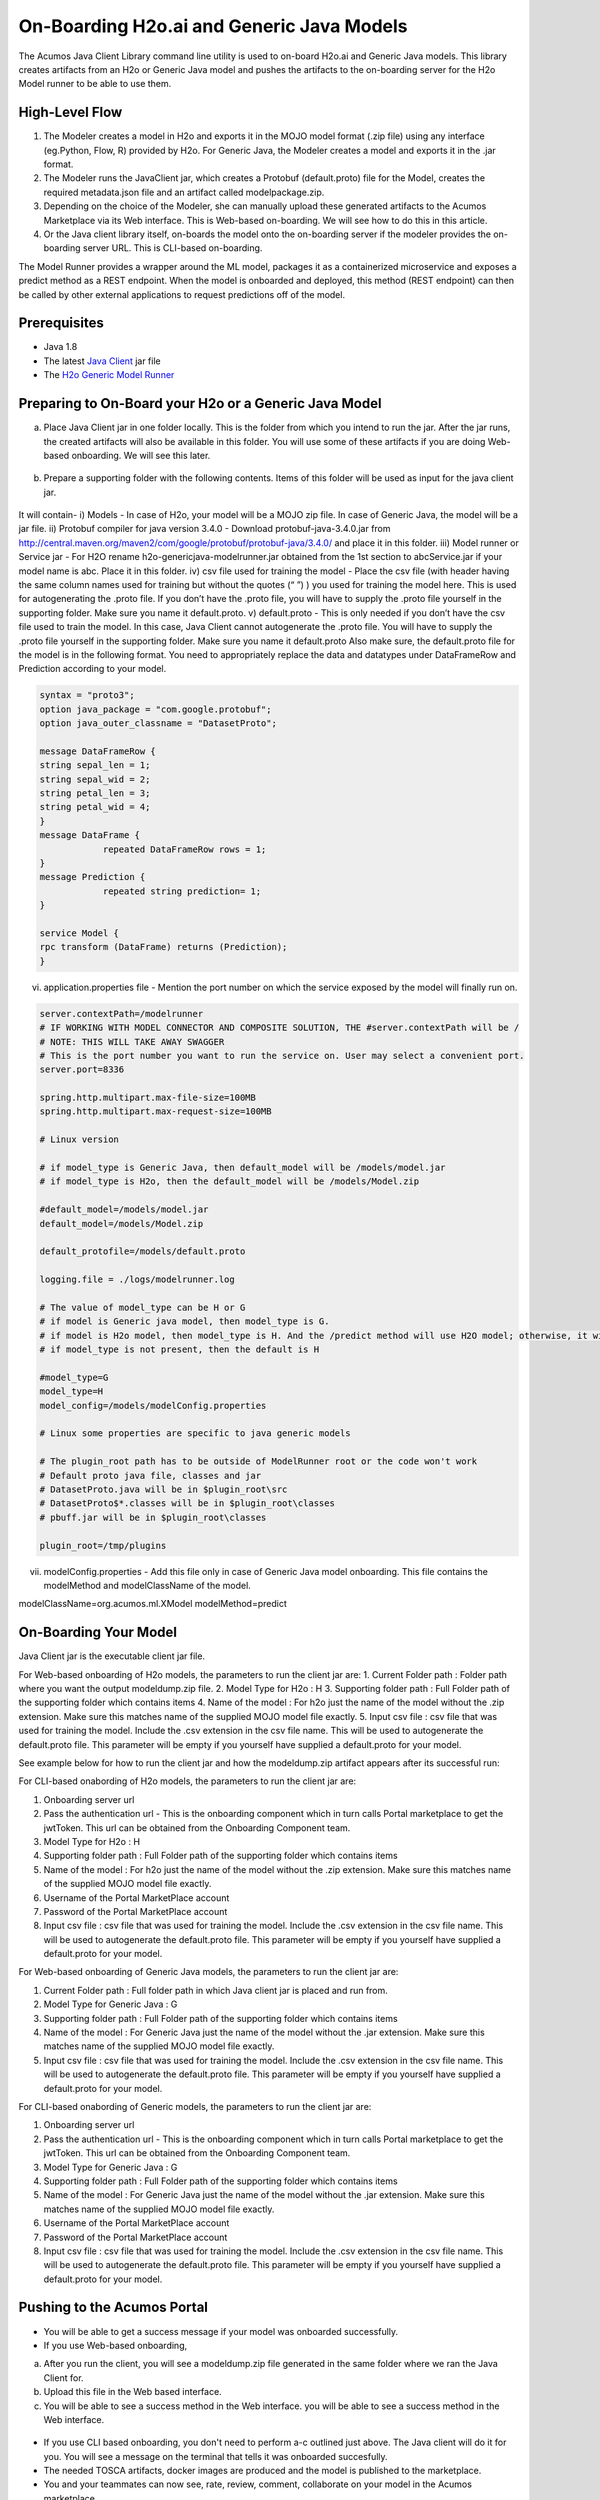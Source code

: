 .. ===============LICENSE_START=======================================================
.. Acumos CC-BY-4.0
.. ===================================================================================
.. Copyright (C) 2017-2018 AT&T Intellectual Property & Tech Mahindra. All rights reserved.
.. ===================================================================================
.. This Acumos documentation file is distributed by AT&T and Tech Mahindra
.. under the Creative Commons Attribution 4.0 International License (the "License");
.. you may not use this file except in compliance with the License.
.. You may obtain a copy of the License at
..
.. http://creativecommons.org/licenses/by/4.0
..
.. This file is distributed on an "AS IS" BASIS,
.. WITHOUT WARRANTIES OR CONDITIONS OF ANY KIND, either express or implied.
.. See the License for the specific language governing permissions and
.. limitations under the License.
.. ===============LICENSE_END=========================================================

==========================================
On-Boarding H2o.ai and Generic Java Models
==========================================

The Acumos Java Client Library command line utility is used to on-board H2o.ai and Generic Java models. This library creates artifacts from an H2o or Generic Java model and pushes the artifacts to the on-boarding server for the H2o Model runner to be able to use them.

High-Level Flow
===============

#) The Modeler creates a model in H2o and exports it in the MOJO model format (.zip file) using any interface (eg.Python, Flow, R) provided by H2o. For Generic Java, the Modeler creates a model and exports it in the .jar format.
#) The Modeler runs the JavaClient jar, which creates a Protobuf (default.proto) file for the Model, creates the required metadata.json file and an artifact called modelpackage.zip.
#) Depending on the choice of the Modeler, she can manually upload these generated artifacts to the Acumos Marketplace via its Web interface. This is Web-based on-boarding. We will see how to do this in this article.
#) Or the Java client library itself, on-boards the model onto the on-boarding server if the modeler provides the on-boarding server URL. This is CLI-based on-boarding.

The Model Runner provides a wrapper around the ML model, packages it as a containerized microservice and exposes a predict method as a REST endpoint. When the model is onboarded and deployed, this method (REST endpoint) can then be called by other external applications to request predictions off of the model.


Prerequisites
=============

- Java 1.8
- The latest `Java Client <https://nexus.acumos.org/#nexus-search;quick~java-client>`_ jar file
- The `H2o Generic Model Runner <https://nexus.acumos.org/#nexus-search;h2o-genericjava-modelrunner>`_


Preparing to On-Board your H2o or a Generic Java Model
======================================================
a. Place Java Client jar in one folder locally. This is the folder from which you intend to run the jar. After the jar runs, the created artifacts will also be available in this folder. You will use some of these artifacts if you are doing Web-based onboarding. We will see this later.

 |image0|

b. Prepare a supporting folder with the following contents. Items of this folder will be used as input for the java client jar. 

 |image1|

It will contain-
i) Models - In case of H2o, your model will be a MOJO zip file.  In case of Generic Java, the model will be a jar file.
ii) Protobuf compiler for java version 3.4.0 - Download protobuf-java-3.4.0.jar from http://central.maven.org/maven2/com/google/protobuf/protobuf-java/3.4.0/ and place it in this folder.
iii) Model runner or Service jar - For H2O rename h2o-genericjava-modelrunner.jar obtained from the 1st section to abcService.jar if your model name is abc. Place it in this folder. 
iv) csv file used for training the model - Place the csv file (with header having the same column names used for training but without the quotes (“ ”) ) you used for training the model here. This is used for autogenerating the .proto file. If you don’t have the .proto file, you will have to supply the .proto file yourself in the supporting folder. Make sure you name it default.proto.
v)  default.proto - This is only needed if you don’t have the csv file used to train the model. In this case, Java Client cannot autogenerate the .proto file. You will have to supply the .proto file yourself in the supporting folder. Make sure you name it default.proto Also make sure, the default.proto file for the model is in the following format. You need to appropriately replace the data and datatypes under DataFrameRow and Prediction according to your model.

.. code-block:: python

   syntax = "proto3";
   option java_package = "com.google.protobuf";
   option java_outer_classname = "DatasetProto";

   message DataFrameRow {
   string sepal_len = 1;
   string sepal_wid = 2;
   string petal_len = 3;
   string petal_wid = 4;
   }
   message DataFrame {
               repeated DataFrameRow rows = 1;
   }
   message Prediction {
               repeated string prediction= 1;
   }

   service Model {
   rpc transform (DataFrame) returns (Prediction);
   }

vi) application.properties file - Mention the port number on which the service exposed by the model will finally run on.


.. code-block:: python

   server.contextPath=/modelrunner       
   # IF WORKING WITH MODEL CONNECTOR AND COMPOSITE SOLUTION, THE #server.contextPath will be / 
   # NOTE: THIS WILL TAKE AWAY SWAGGER
   # This is the port number you want to run the service on. User may select a convenient port.
   server.port=8336

   spring.http.multipart.max-file-size=100MB
   spring.http.multipart.max-request-size=100MB

   # Linux version

   # if model_type is Generic Java, then default_model will be /models/model.jar
   # if model_type is H2o, then the default_model will be /models/Model.zip
   
   #default_model=/models/model.jar
   default_model=/models/Model.zip
  
   default_protofile=/models/default.proto

   logging.file = ./logs/modelrunner.log 

   # The value of model_type can be H or G
   # if model is Generic java model, then model_type is G.
   # if model is H2o model, then model_type is H. And the /predict method will use H2O model; otherwise, it will use generic Model
   # if model_type is not present, then the default is H
  
   #model_type=G
   model_type=H
   model_config=/models/modelConfig.properties

   # Linux some properties are specific to java generic models

   # The plugin_root path has to be outside of ModelRunner root or the code won't work 
   # Default proto java file, classes and jar
   # DatasetProto.java will be in $plugin_root\src
   # DatasetProto$*.classes will be in $plugin_root\classes
   # pbuff.jar will be in $plugin_root\classes

   plugin_root=/tmp/plugins



vii) modelConfig.properties - Add this file only in case of Generic Java model onboarding. This file contains the modelMethod and modelClassName of the model.

modelClassName=org.acumos.ml.XModel
modelMethod=predict


On-Boarding Your Model
======================

Java Client jar is the executable client jar file.

For Web-based onboarding of H2o models, the parameters to run the client jar are:
1.	Current Folder path : Folder path where you want the output modeldump.zip file.
2.	Model Type for H2o : H
3.	Supporting folder path : Full Folder path of the supporting folder which contains items
4.	Name of the model : For h2o just the name of the model without the .zip extension. Make sure this matches name of the supplied MOJO model file exactly.
5.	Input csv file : csv file that was used for training the model. Include the .csv extension in the csv file name. This will be used to autogenerate the default.proto file. This parameter will be empty if you yourself have supplied a default.proto for your model.

See example below for how to run the client jar and how the modeldump.zip artifact appears after its successful run:
 |image2|
 
 |image3|
 

For CLI-based onabording of H2o models, the parameters to run the client jar are: 

1. Onboarding server url
2. Pass the authentication url - This is the onboarding component which in turn calls Portal marketplace to get the jwtToken. This url can be obtained from the Onboarding Component team.
3. Model Type for H2o : H 
4. Supporting folder path : Full Folder path of the supporting folder which contains items 
5. Name of the model : For h2o just the name of the model without the .zip extension. Make sure this matches name of the supplied MOJO model file exactly.
6. Username of the Portal MarketPlace account
7. Password of the Portal MarketPlace account
8. Input csv file : csv file that was used for training the model. Include the .csv extension in the csv file name. This will be used to autogenerate the default.proto file. This parameter will be empty if you yourself have supplied a default.proto for your model.


For Web-based onboarding of Generic Java models, the parameters to run the client jar are: 

1. Current Folder path : Full folder path in which Java client jar is placed and run from. 
2. Model Type for Generic Java : G 
3. Supporting folder path : Full Folder path of the supporting folder which contains items 
4. Name of the model : For Generic Java just the name of the model without the .jar extension. Make sure this matches name of the supplied MOJO model file exactly.
5. Input csv file : csv file that was used for training the model. Include the .csv extension in the csv file name. This will be used to autogenerate the default.proto file. This parameter will be empty if you yourself have supplied a default.proto for your model.

For CLI-based onabording of Generic models, the parameters to run the client jar are: 

1. Onboarding server url
2. Pass the authentication url - This is the onboarding component which in turn calls Portal marketplace to get the jwtToken. This url can be obtained from the Onboarding Component team.
3. Model Type for Generic Java : G 
4. Supporting folder path : Full Folder path of the supporting folder which contains items 
5. Name of the model : For Generic Java just the name of the model without the .jar extension. Make sure this matches name of the supplied MOJO model file exactly.
6. Username of the Portal MarketPlace account
7. Password of the Portal MarketPlace account
8. Input csv file : csv file that was used for training the model. Include the .csv extension in the csv file name. This will be used to autogenerate the default.proto file. This parameter will be empty if you yourself have supplied a default.proto for your model.

 

Pushing to the Acumos Portal
============================

- You will be able to get a success message if your model was onboarded successfully. 
- If you use Web-based onboarding, 
a. After you run the client, you will see a modeldump.zip file generated in the same folder where we ran the Java Client for.
b. Upload this file in the Web based interface. 
c. You will be able to see a success method in the Web interface. you will be able to see a success method in the Web interface. 

 |image9|

- If you use CLI based onboarding,  you don't need to perform a-c outlined just above. The Java client will do it for you. You will see a message on the terminal that tells it was onboarded succesfully.
- The needed TOSCA artifacts, docker images are produced and the model is published to the marketplace.
- You and your teammates can now see, rate, review, comment, collaborate on your model in the Acumos marketplace.
- When requested and deployed by a user, your model runs as a docker containerised microservice on the infrastructure of your choice and exposes a predict method as a rest endpoint.
- This method can be called by other external applications to request predictions off of your model.



Addendum : Creating a model in H2o
==================================
You must have H2o 3.14.0.2 installed on your machine. For instructions on how to install visit the H2o `download page <https://www.h2o.ai/download/>`_.

H2o provides different interfaces to create models and use H2o for eg. Python, Flow GUI, R, etc.
As an example, below we show how to create a model using the Python innterface of H2o and also using the H2o Flow GUI. You can use the other interfaces too which have comparable functions to train a model and download the model in a MOJO format.

Here is a sample H2o iris example program that shows how a model can be created and downloaded as a MOJO using the Python Interface:

.. code-block:: python

   import h2o
   import pandas as pd
   import numpy as np
   import matplotlib.pyplot as plt
   import seaborn as sns

   # for jupyter notebook plotting,
   %matplotlib inline
   sns.set_context("notebook")

   h2o.init()

   # Load data from CSV
   iris = h2o.import_file('https://raw.githubusercontent.com/h2oai/h2o-3/master/h2o-r/h2o-package/inst/extdata/            iris_wheader.csv')

   Iris data set description
   -------------------------
   1. sepal length in cm
   2. sepal width in cm
   3. petal length in cm
   4. petal width in cm
   5. class:
       Iris Setosa
       Iris Versicolour
       Iris Virginica


   iris.head()
   iris.describe()
   # training parameters
   training_columns = ['sepal_len', 'sepal_wid', 'petal_len', 'petal_wid']
   #  response parameter
   response_column = 'class'

   # Split data into train and testing
   train, test = iris.split_frame(ratios=[0.8])
   train.describe()
   test.describe()

   from h2o.estimators import H2ORandomForestEstimator
   model = H2ORandomForestEstimator(ntrees=50, max_depth=20, nfolds=10)

   # Train model
   model.train(x=training_columns, y=response_column, training_frame=train)

   print (model)

   # Model performance
   performance = model.model_performance(test_data=test)
   print (performance)

   # Download the model in MOJO format. Also download the h2o-genmodel.jar file
   modelfile = model.download_mojo(path="/home/deven/Desktop/", get_genmodel_jar=True)

   predictions=model.predict(test)
   predictions

Here is a sample H2o iris example program that shows how a model can be created and downloaded as a MOJO using the H2o Flow GUI.
 
 |image4|

 |image5|

 |image6|

 |image7|

 |image8|

.. |image0| image:: ../images/java-client/downloaded_java_client.png
.. |image1| image:: ../images/java-client/supporting_folder.PNG
.. |image2| image:: ../images/java-client/running_the_java_client.PNG
.. |image3| image:: ../images/java-client/after_running_java_client.PNG
.. |image4| image:: ../images/java-client/1.png
.. |image5| image:: ../images/java-client/2.png
.. |image6| image:: ../images/java-client/3.png
.. |image7| image:: ../images/java-client/4.png
.. |image8| image:: ../images/java-client/5.png
.. |image9| image:: ../images/java-client/upload_modeldump.png